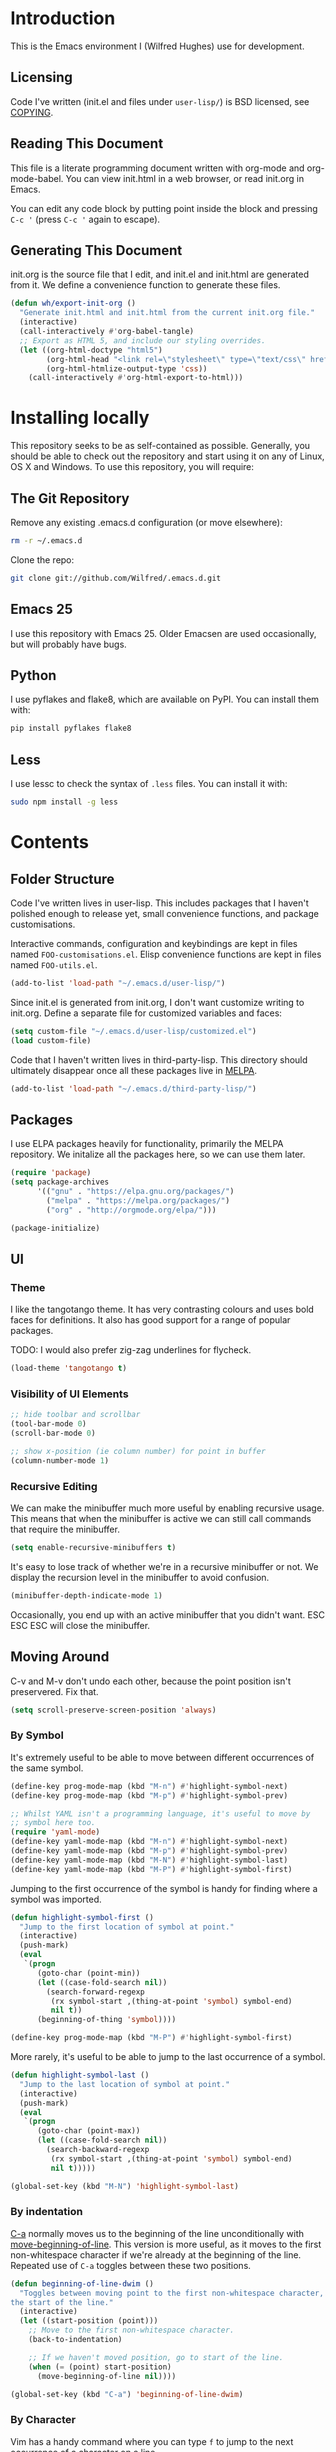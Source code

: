 #+STARTUP: showeverything

* Introduction

This is the Emacs environment I (Wilfred Hughes) use for development.

** Licensing

Code I've written (init.el and files under =user-lisp/=) is BSD
licensed, see [[file:COPYING][COPYING]].

** Reading This Document

This file is a literate programming document written with org-mode and
org-mode-babel. You can view init.html in a web browser, or read
init.org in Emacs.

You can edit any code block by putting point inside the block and
pressing =C-c '= (press =C-c '= again to escape).

** Generating This Document

init.org is the source file that I edit, and init.el and init.html are
generated from it. We define a convenience function to generate these files.

#+BEGIN_SRC emacs-lisp :tangle yes :comments org
  (defun wh/export-init-org ()
    "Generate init.html and init.html from the current init.org file."
    (interactive)
    (call-interactively #'org-babel-tangle)
    ;; Export as HTML 5, and include our styling overrides.
    (let ((org-html-doctype "html5")
          (org-html-head "<link rel=\"stylesheet\" type=\"text/css\" href=\"init.css\" />")
          (org-html-htmlize-output-type 'css))
      (call-interactively #'org-html-export-to-html)))
#+END_SRC

* Installing locally

This repository seeks to be as self-contained as possible. Generally,
you should be able to check out the repository and start using it on
any of Linux, OS X and Windows. To use this repository, you will
require:

** The Git Repository

Remove any existing .emacs.d configuration (or move elsewhere):

#+BEGIN_SRC sh
  rm -r ~/.emacs.d
#+END_SRC

Clone the repo:

#+BEGIN_SRC sh
  git clone git://github.com/Wilfred/.emacs.d.git
#+END_SRC

** Emacs 25

I use this repository with Emacs 25. Older Emacsen are used
occasionally, but will probably have bugs.

** Python

I use pyflakes and flake8, which are available on PyPI. You can install them with:

#+BEGIN_SRC sh
  pip install pyflakes flake8
#+END_SRC

** Less

I use lessc to check the syntax of =.less= files. You can install it
with:

#+BEGIN_SRC sh
  sudo npm install -g less
#+END_SRC

* Contents

** Folder Structure

Code I've written lives in user-lisp. This includes packages that I
haven't polished enough to release yet, small convenience functions,
and package customisations.

Interactive commands, configuration and keybindings are kept in files
named =FOO-customisations.el=. Elisp convenience functions are kept in
files named =FOO-utils.el=.

#+BEGIN_SRC emacs-lisp :tangle yes :comments org
  (add-to-list 'load-path "~/.emacs.d/user-lisp/")
#+END_SRC

Since init.el is generated from init.org, I don't want customize
writing to init.org. Define a separate file for customized variables
and faces:

#+BEGIN_SRC emacs-lisp :tangle yes
  (setq custom-file "~/.emacs.d/user-lisp/customized.el")
  (load custom-file)
#+END_SRC

Code that I haven't written lives in third-party-lisp. This directory
should ultimately disappear once all these packages live in [[http://melpa.milkbox.net/][MELPA]].

#+BEGIN_SRC emacs-lisp :tangle yes :comments org
  (add-to-list 'load-path "~/.emacs.d/third-party-lisp/")
#+END_SRC

** Packages

I use ELPA packages heavily for functionality, primarily the MELPA
repository. We initalize all the packages here, so we can use them
later.
  
#+BEGIN_SRC emacs-lisp :tangle yes :comments org
  (require 'package)
  (setq package-archives
        '(("gnu" . "https://elpa.gnu.org/packages/")
          ("melpa" . "https://melpa.org/packages/")
          ("org" . "http://orgmode.org/elpa/")))

  (package-initialize)
#+END_SRC

** UI

*** Theme

I like the tangotango theme. It has very contrasting colours and uses
bold faces for definitions. It also has good support for a range of
popular packages.

TODO: I would also prefer zig-zag underlines for flycheck.

#+BEGIN_SRC emacs-lisp :tangle yes :comments org
  (load-theme 'tangotango t)
#+END_SRC

*** Visibility of UI Elements

#+BEGIN_SRC emacs-lisp :tangle yes :comments org
  ;; hide toolbar and scrollbar
  (tool-bar-mode 0)
  (scroll-bar-mode 0)
  
  ;; show x-position (ie column number) for point in buffer
  (column-number-mode 1)
#+END_SRC

*** Recursive Editing

We can make the minibuffer much more useful by enabling recursive
usage. This means that when the minibuffer is active we can still call
commands that require the minibuffer.

#+BEGIN_SRC emacs-lisp :tangle yes :comments org
  (setq enable-recursive-minibuffers t)
#+END_SRC
    
It's easy to lose track of whether we're in a recursive minibuffer or
not. We display the recursion level in the minibuffer to avoid confusion.

#+BEGIN_SRC emacs-lisp :tangle yes :comments org
  (minibuffer-depth-indicate-mode 1)
#+END_SRC

Occasionally, you end up with an active minibuffer that you didn't
want. ESC ESC ESC will close the minibuffer.

** Moving Around

C-v and M-v don't undo each other, because the point position isn't
preservered. Fix that.

#+BEGIN_SRC emacs-lisp :tangle yes :comments org
  (setq scroll-preserve-screen-position 'always)
#+END_SRC

*** By Symbol

It's extremely useful to be able to move between different occurrences
of the same symbol.

#+BEGIN_SRC emacs-lisp :tangle yes :comments org
  (define-key prog-mode-map (kbd "M-n") #'highlight-symbol-next)
  (define-key prog-mode-map (kbd "M-p") #'highlight-symbol-prev)

  ;; Whilst YAML isn't a programming language, it's useful to move by
  ;; symbol here too.
  (require 'yaml-mode)
  (define-key yaml-mode-map (kbd "M-n") #'highlight-symbol-next)
  (define-key yaml-mode-map (kbd "M-p") #'highlight-symbol-prev)
  (define-key yaml-mode-map (kbd "M-N") #'highlight-symbol-last)
  (define-key yaml-mode-map (kbd "M-P") #'highlight-symbol-first)
#+END_SRC

Jumping to the first occurrence of the symbol is handy for finding
where a symbol was imported.

#+BEGIN_SRC emacs-lisp :tangle yes :comments org
  (defun highlight-symbol-first ()
    "Jump to the first location of symbol at point."
    (interactive)
    (push-mark)
    (eval
     `(progn
        (goto-char (point-min))
        (let ((case-fold-search nil))
          (search-forward-regexp
           (rx symbol-start ,(thing-at-point 'symbol) symbol-end)
           nil t))
        (beginning-of-thing 'symbol))))

  (define-key prog-mode-map (kbd "M-P") #'highlight-symbol-first)
#+END_SRC

More rarely, it's useful to be able to jump to the last occurrence of
a symbol.

#+BEGIN_SRC emacs-lisp :tangle yes :comments org
  (defun highlight-symbol-last ()
    "Jump to the last location of symbol at point."
    (interactive)
    (push-mark)
    (eval
     `(progn
        (goto-char (point-max))
        (let ((case-fold-search nil))
          (search-backward-regexp
           (rx symbol-start ,(thing-at-point 'symbol) symbol-end)
           nil t)))))

  (global-set-key (kbd "M-N") 'highlight-symbol-last)
#+END_SRC

*** By indentation

[[elisp:(describe-key%20(kbd%20"C-a"))][C-a]] normally moves us to the beginning of the line unconditionally
with [[elisp:(describe-function%20#'move-beginning-of-line)][move-beginning-of-line]]. This version is more useful, as it moves
to the first non-whitespace character if we're already at the
beginning of the line. Repeated use of =C-a= toggles between these two
positions.

#+BEGIN_SRC emacs-lisp :tangle yes :comments org
  (defun beginning-of-line-dwim ()
    "Toggles between moving point to the first non-whitespace character, and
  the start of the line."
    (interactive)
    (let ((start-position (point)))
      ;; Move to the first non-whitespace character.
      (back-to-indentation)
      
      ;; If we haven't moved position, go to start of the line.
      (when (= (point) start-position)
        (move-beginning-of-line nil))))

  (global-set-key (kbd "C-a") 'beginning-of-line-dwim)
#+END_SRC
    
*** By Character

Vim has a handy command where you can type =f= to jump to the next
occurrence of a character on a line.

We can do this with ~jump-char~ without the constraint that the
character must be on the current line. This command needs to be
accessible with a short shortcut, so we use =M-m=. =M-m= is bound to
~back-to-indentation~ by default, but our =C-a= behaviour makes it
redundant.

#+BEGIN_SRC emacs-lisp :tangle yes :comments org
  (require 'jump-char)

  (global-set-key (kbd "M-m") #'jump-char-forward)
  (global-set-key (kbd "M-M") #'jump-char-backward)
#+END_SRC

*** Measuring Movement

Since movement commands tend to be used more than any others, it's
useful to measure how much we use each command. This enables us to
look at frequent commands to see if we need to create custom commands
or different keybindings for common commands.

#+BEGIN_SRC emacs-lisp :tangle yes :comments org
  (keyfreq-mode 1)
  (keyfreq-autosave-mode 1)
#+END_SRC

** Inserting

It's often useful to start a new line of code that's above or below
the current line. This code is based on
http://emacsredux.com/blog/2013/03/26/smarter-open-line/ .

#+BEGIN_SRC emacs-lisp :tangle yes :comments org
  (require 'crux)

  (global-set-key (kbd "M-o") #'crux-smart-open-line)

  (global-set-key (kbd "M-O") #'crux-smart-open-line-above)
#+END_SRC

** Killing

It's handy to also delete the trailing newline when using [[elisp:(describe-key%20(kbd%20"C-k"))][C-k]].

#+BEGIN_SRC emacs-lisp :tangle yes :comments org
  (defadvice kill-line (around kill-line-remove-newline activate)
    (let ((kill-whole-line t))
      ad-do-it))
#+END_SRC

I sometimes want to simply delete a region, rather than
saving it to the kill-ring. I've added a function that allows me to
type =C-u C-w= to delete the region, whilst =C-w= works as normal.

#+BEGIN_SRC emacs-lisp :tangle yes :comments org
  (defun kill-or-delete-region (beg end prefix)
    "Delete the region, storing it in the kill-ring.
  If a prefix argument is given, don't change the kill-ring."
    (interactive "r\nP")
    (if prefix
        (delete-region beg end)
      (kill-region beg end)))
  
  (global-set-key (kbd "C-w") 'kill-or-delete-region)
  
#+END_SRC

** Modifying and Editing

Modifying text is fundamental to Emacs, and I use many utilites to
make life easier. Most of these are still in user-lisp/editing-customisations.el.

*** Matched Pairs

Smartparens is an excellent way of editing pairs of brackets, quotes
etc. It's similar to paredit, but can be used in lisp, other
programming languages and even HTML.

Currently, I only use a few smartparens commands, using the same
keybindings as the equivalent paredit commands. You can view a list of all smartparens
commands with the command ~sp-cheat-sheet~.

#+BEGIN_SRC emacs-lisp :tangle yes :comments org
  (require 'smartparens)

  ;; (foo bar) -> foo bar
  (define-key smartparens-mode-map (kbd "M-s") 'sp-splice-sexp)

  ;; (foo bar) -> [foo bar]
  (define-key smartparens-mode-map (kbd "M-S") 'sp-rewrap-sexp)

  ;; (|foo) bar -> (|foo bar)
  (define-key smartparens-mode-map (kbd "<C-right>") 'sp-slurp-hybrid-sexp)

  ;; (|foo bar) -> (|foo) bar
  (define-key smartparens-mode-map (kbd "<C-left>") #'sp-forward-barf-sexp)

  ;; foo(1, |[2, 3], 4) -> foo(1, |, 2)
  (define-key smartparens-mode-map (kbd "C-M-k") #'sp-kill-sexp)
  (define-key smartparens-mode-map (kbd "s-k") #'sp-kill-sexp)

  (defun wh/smartparens-wrap-round (arg)
    "Smartparens equivalent of `paredit-wrap-round'."
    (interactive "P")
    (sp-wrap-with-pair "("))

  (define-key smartparens-mode-map (kbd "M-(") #'wh/smartparens-wrap-round)

  (defun wh/smartparens-wrap-square-bracket (arg)
    "[] equivalent of `wh/smartparens-wrap-round'."
    (interactive "P")
    (sp-wrap-with-pair "["))

  (define-key smartparens-mode-map (kbd "M-[") #'wh/smartparens-wrap-square-bracket)

  (defun wh/smartparens-wrap-curly-paren (arg)
    "{} equivalent of `wh/smartparens-wrap-round'."
    (interactive "P")
    (sp-wrap-with-pair "{"))

  (define-key smartparens-mode-map (kbd "M-{") #'wh/smartparens-wrap-curly-paren)

  (defun wh/smartparens-wrap-singlequote (arg)
    "As `wh/smartparens-wrap-round' but for wrapping with single quotes."
    (interactive "P")
    (sp-wrap-with-pair "'"))

  (define-key smartparens-mode-map (kbd "M-'") #'wh/smartparens-wrap-singlequote)
#+END_SRC

Many useful smartparens have a =C-M-= prefix, which I find difficult
to type. I use super (usually the windows key) keybindings too (so
=C-M-f= becomes =s-f= and so on).

#+BEGIN_SRC emacs-lisp :tangle yes
  (define-key smartparens-mode-map (kbd "s-f") #'sp-forward-sexp)
  (define-key smartparens-mode-map (kbd "s-b") #'sp-backward-sexp)

  (define-key smartparens-mode-map (kbd "s-u") #'sp-backward-up-sexp)
#+END_SRC

I like to use smartparens in all programming modes.

Smartparens strict mode ensures parens always stay balanced when
editing. For example, given code of the form =foo(1, |bar())=, C-k
produces =foo(1, |)=.

#+BEGIN_SRC emacs-lisp :tangle yes :comments org
  (require 'smartparens-config)
  (require 'smartparens-html)
  (add-hook 'prog-mode-hook #'smartparens-strict-mode)
#+END_SRC

Outside of programming, strict mode is more easily confused, so I
prefer normal smartparens-mode.

#+BEGIN_SRC emacs-lisp :tangle yes :comments org
  (add-hook 'yaml-mode-hook #'smartparens-mode)
  (add-hook 'sqlplus-mode-hook #'smartparens-mode)
#+END_SRC

** Files

*** Opening

It's useful to be able to quickly open files that we opened before. We
load and configure a function for this:

#+BEGIN_SRC emacs-lisp :tangle yes :comments org
  (require 'recentf)

  ;; offer recently accessed files from the menu
  (recentf-mode t)

  ;; remember this many files
  (setq recentf-max-saved-items 500)

  ;; from http://www.masteringemacs.org/article/find-files-faster-recent-files-package
  (require 'crux)
#+END_SRC

We bind this to =C-x C-r= (mnemonic: recent). By default, =C-x C-r= is bound to
~find-file-read-only~, which isn't very useful. (You can set any file
as read only with ~read-only-mode~, mapped to =C-x C-q=.)

#+BEGIN_SRC emacs-lisp :tangle yes :comments org
  (global-set-key (kbd "C-x C-r") #'crux-recentf-ido-find-file)
#+END_SRC

Most of the time though, it's helpful to be able to pick a file in the
same source code repository as the current buffer. There are several
tools to do this. I've played with ~find-file-in-repository~,
~projectile~ and ~find-file-in-project~.

~find-file-in-repository~ is fast and works well, but is only lightly
maintained and doesn't support some version control
systems. ~projectile~ is fast enough, actively maintained and
featureful.

#+BEGIN_SRC emacs-lisp :tangle yes :comments org
  (require 'projectile)
  (projectile-global-mode)
#+END_SRC

We bind ~projectile-find-file~ to =C-x C-g=, as we use it
a lot and it's right next to =C-x C-f=.

#+BEGIN_SRC emacs-lisp :tangle yes :comments org
  (global-set-key (kbd "C-x C-g") 'projectile-find-file)
#+END_SRC

*** Dired

Dired isn't very colourful by default, but ~dired+~ has helpful
highlighting.

#+BEGIN_SRC emacs-lisp :tangle yes :comments org
  (use-package dired+
    :init
    (setq diredp-hide-details-initially-flag nil))
#+END_SRC

*** Deleting and Backups

When we delete a file, it should go to the recycle bin rather than
just acting like shell:rm.

#+BEGIN_SRC emacs-lisp :tangle yes :comments org
  (setq delete-by-moving-to-trash t)
#+END_SRC

Emacs' backup behaviour is helpful, so we increase the number of
backups. However, rather than writing =foo~1~= files everywhere, we
store all our backups in =~/.saves=.

#+BEGIN_SRC emacs-lisp :tangle yes :comments org
  (setq
     backup-by-copying t      ; don't clobber symlinks
     backup-directory-alist
      '(("." . "~/.saves"))    ; don't litter my fs tree
     delete-old-versions t
     kept-new-versions 6
     kept-old-versions 2
     version-control t)       ; use versioned backups
#+END_SRC

However, Emacs isn't aggressive enough with backups. We use
~backup-each-save~ to ensure we have a copy of state of every file
we've modified.

#+BEGIN_SRC emacs-lisp :tangle yes :comments org
  (require 'backup-each-save)
  (add-hook 'after-save-hook 'backup-each-save)
#+END_SRC

*** Scratch Files

It's often useful to create a throwaway file to write a minimal
testcase for some language or library feature.

#+BEGIN_SRC emacs-lisp :tangle yes :comments org
  (defun start--file (path)
    "Create a file at PATH, creating any containing directories as necessary.
  Visit the file after creation."
    (make-directory (file-name-directory path) t)
    (find-file path))

  (defun wh/start-scratch-file (file-name)
    "Create a file in ~/scratch for the given file name."
    (interactive "sName of scratch file: ")
    (start--file (expand-file-name (format "~/scratch/%s" file-name))))

  (defun wh/start-tmp-file (file-name)
    "Create a file in /tmp for the given file name."
    (interactive "sName of temporary file: ")
    (start--file (expand-file-name (format "/tmp/%s" file-name))))
#+END_SRC

It's also useful to quickly generate a minimal HTML page to play with.

#+BEGIN_SRC emacs-lisp :tangle yes :comments org
  (defun wh/start-scratch-html-file (file-name)
    "Create a test HTML file in ~/scratch to play around with."
    (interactive "sName of scratch HTML file: ")
    (wh/start-scratch-file file-name)
    (erase-buffer)
    (insert "<!DOCTYPE html>
  <html>
      <head>
          <meta http-equiv=\"Content-Type\" content=\"text/html; charset=UTF-8\">
          <title>
          </title>
          <style type=\"text/css\">
          </style>
      </head>
      <body>
  
      </body>
  </html>")
    (forward-line -2)
    (move-end-of-line nil))
#+END_SRC

** As-you-type Checks

*** Flycheck

Flycheck is an excellent on-the-fly checker that provides many
additional features and languages. Flymake is part of stock Emacs,
flycheck is third-party.

Flycheck can be quite slow with a large number of errors. We reduce
how often we run it. We also change the highlighting to simply
highlight the whole line, as it's much faster. See
[[https://github.com/lunaryorn/flycheck/issues/153#issuecomment-19450255][flycheck issue #53]].

#+BEGIN_SRC emacs-lisp :tangle yes :comments org
  (setq flycheck-highlighting-mode 'lines)
#+END_SRC

I prefer my errors underlined.

#+BEGIN_SRC emacs-lisp :tangle yes :comments org
  (custom-set-faces
   '(flycheck-error ((((class color)) (:underline "Red"))))
   '(flycheck-warning ((((class color)) (:underline "Orange")))))
#+END_SRC

It's really useful to be able to move between flymake errors, so we
bind =F8= and =F9= for this. Since there's a gap between these two
keys, they're easy to find.

#+BEGIN_SRC emacs-lisp :tangle yes :comments org
  (require 'flycheck)
  (define-key flycheck-mode-map (kbd "<f8>") 'flycheck-previous-error)
  (define-key flycheck-mode-map (kbd "<f9>") 'flycheck-next-error)
#+END_SRC

flycheck also provides a great overview buffer, but it's usually bound
to =C-c ! f=. This is tricky to type, so we use our own keybinding.

#+BEGIN_SRC emacs-lisp :tangle yes :comments org
  (define-key flycheck-mode-map (kbd "C-c f") #'flycheck-list-errors)
#+END_SRC

~flycheck-next-error~ doesn't push the mark, so we can't use
~pop-mark~ to go back to our previous position. We define and activate
advice to fix that.

#+BEGIN_SRC emacs-lisp :tangle yes :comments org
  (defadvice flycheck-next-error (before wh/flycheck-next-error-push-mark activate)
    (push-mark))
#+END_SRC

Since I like using the minibuffer for eldoc, showing flycheck errors
in the minibuffer just causes it to jump around. I've played with
flycheck-pos-tip, but I find the popup hides code, or covers company
popups.

Instead, I show the flycheck error in the title bar of the window if
there's an error at point.

#+BEGIN_SRC emacs-lisp :tangle yes :comments org
  (with-eval-after-load 'flycheck
    (flycheck-title-mode))
#+END_SRC

** Undoing

Emacs' undo facility is excellent, but undo-tree is even better.

#+BEGIN_SRC emacs-lisp :tangle yes :comments org
  (require 'undo-tree)
  (global-undo-tree-mode)
#+END_SRC

Rather than just showing 'o' for edits, show a relative timestamp for
when the edit occurred.

#+BEGIN_SRC emacs-lisp :tangle yes :comments org
  (setq undo-tree-visualizer-timestamps t)
#+END_SRC

Since we're using it the whole time, it's not very informative to show
it on the mode line. Hide it.

#+BEGIN_SRC emacs-lisp :tangle yes :comments org
  (require 'diminish)
  (diminish 'undo-tree-mode)
#+END_SRC

** Languages
*** Emacs Lisp

**** Shortcuts

=eval-defun= is bound to =C-M-x=, but Gnome doesn't allow Emacs to
receive that key sequence. When writing elisp, it's very useful, so we
bind it to a convenient keybinding.

=edebug-eval-defun= is even more powerful. It ensures that =defvar=
and =defcustom= are re-evaluated, so they're reset to their initial
values. It can even mark a function for edebug, if it's called with a
prefix.

#+NAME: edebug-keybinding
#+BEGIN_SRC emacs-lisp
  (require 'edebug)
  (define-key emacs-lisp-mode-map (kbd "C-c e") #'edebug-eval-defun)
#+END_SRC

Similarly, toggle-debug-on-error is something I call a lot when
developing, and it doesn't have have any keybinding.

#+NAME: toggle-debug-keybinding
#+BEGIN_SRC emacs-lisp
  (define-key emacs-lisp-mode-map (kbd "C-c d") 'toggle-debug-on-error)
#+END_SRC

When writing and debugging macros, it's really important to be able
to see what they expand to. Macrostep allows us to incrementally
expand the macros in our elisp file.

#+NAME: macrostep-keybinding
#+BEGIN_SRC emacs-lisp
  (define-key emacs-lisp-mode-map (kbd "C-c m") 'macrostep-expand)
#+END_SRC

**** Editing Parentheses

Paredit make editing code with parentheses wonderful and has been the
gold standard for lisp coding for some time. Smartparens has recently
gained popularity as an paredit alternative, but I haven't invested
the time to set it up for lisp yet.

#+BEGIN_SRC emacs-lisp :tangle yes :comments org
  (add-hook 'emacs-lisp-mode-hook
            (lambda () (paredit-mode 1)))
#+END_SRC

**** Highlighting Parentheses

We colour each pair of parentheses according to their depth. This is
useful for seeing similarly nested lines, such as conditions in a
~cond~ expression.

#+NAME: rainbow-delimiters
#+BEGIN_SRC emacs-lisp
  (add-hook 'emacs-lisp-mode-hook 'rainbow-delimiters-mode)
#+END_SRC

Our theme (tangotango) only provides colours for the first few nesting
levels before repeating. We override the face colours so we have
unique colours until we're seven levels deep.

#+NAME: rainbow-delimiters-faces
#+BEGIN_SRC emacs-lisp
  (require 'rainbow-delimiters)
  (set-face-foreground 'rainbow-delimiters-depth-1-face "white")
  (set-face-foreground 'rainbow-delimiters-depth-2-face "cyan")
  (set-face-foreground 'rainbow-delimiters-depth-3-face "yellow")
  (set-face-foreground 'rainbow-delimiters-depth-4-face "green")
  (set-face-foreground 'rainbow-delimiters-depth-5-face "orange")
  (set-face-foreground 'rainbow-delimiters-depth-6-face "purple")
  (set-face-foreground 'rainbow-delimiters-depth-7-face "white")
  (set-face-foreground 'rainbow-delimiters-depth-8-face "cyan")
  (set-face-foreground 'rainbow-delimiters-depth-9-face "yellow")
  (set-face-foreground 'rainbow-delimiters-unmatched-face "red")
#+END_SRC

**** Function Signatures

We use eldoc to show the signature of the function at point in the
minibuffer.

#+NAME: elisp-eldoc
#+BEGIN_SRC emacs-lisp
  (add-hook 'emacs-lisp-mode-hook 'eldoc-mode)
#+END_SRC

We don't want this minor mode to be shown in the minibuffer, however.

#+BEGIN_SRC emacs-lisp :tangle yes :comments org
  (use-package eldoc
    :diminish "")
#+END_SRC

**** On-the-fly Checking

It's really useful to use flycheck when coding elisp. It detects
mistyped variables, deprecated functions (everything that
byte-compilation checks).

#+BEGIN_SRC emacs-lisp :tangle yes :comments org
(add-hook 'emacs-lisp-mode-hook 'flycheck-mode)
#+END_SRC

By default, flycheck also runs checkdoc on elisp code. This gets in
the way for quick throwaway elisp scripts, so we switch off checkdoc.

#+BEGIN_SRC emacs-lisp :tangle yes :comments org
  (use-package flycheck
    :config
    (setq flycheck-checkers (--remove (eq it 'emacs-lisp-checkdoc) flycheck-checkers)))
#+END_SRC

**** Highlighting

Emacs lisp highlighting works pretty well out of the box. However,
dash.el provides addition highlighting for its functions and variables
used in its anaphoric macros (e.g. ~it~).

#+BEGIN_SRC emacs-lisp :tangle yes :comments org
  (eval-after-load "dash" '(dash-enable-font-lock))
#+END_SRC

**** Execute on package load

Finally, wrap this logic in a ~use-package~ block so we don't slow down
startup.

#+BEGIN_SRC emacs-lisp :tangle yes :comments org :noweb yes
  (use-package elisp-mode
    :config
    <<edebug-keybinding>>
    <<toggle-debug-keybinding>>
    <<macrostep-keybinding>>
    <<rainbow-delimiters>>
    <<rainbow-delimiters-faces>>
    <<elisp-eldoc>>
    )
#+END_SRC

*** Python

 We use flake8 with flycheck to check for coding errors. Flycheck
 includes other Python checkers which we disable.

 #+BEGIN_SRC emacs-lisp :tangle yes :comments org
   (add-hook 'python-mode-hook 'flycheck-mode)

   (add-hook 'python-mode-hook
             (lambda ()
               (add-to-list 'flycheck-disabled-checkers 'python-pylint)))
 #+END_SRC

 Since flake8 includes pep8 style checks, we use a [[https://github.com/Wilfred/dotfiles/blob/master/.config/flake8][whitelist of coding
 errors]] to ignore style checks. This file is in unix configuration
 file format, so ensure we highlight it correctly when editing.

#+BEGIN_SRC emacs-lisp :tangle yes :coments org
  (add-to-list 'auto-mode-alist
               (cons (rx "flake8" eos) #'conf-mode))
#+END_SRC

 I often write triple-quoted docstrings, so it's convenient to have a
 shortcut for inserting them.

 #+BEGIN_SRC emacs-lisp :tangle yes :comments org
   (require 'python)

   (define-skeleton python-insert-docstring
     "Insert a Python docstring."
     "This string is ignored!"
     "\"\"\"" - "\n\n    \"\"\"")

   (define-key python-mode-map (kbd "C-c s") 'python-insert-docstring)
 #+END_SRC

*** Haskell

 Flycheck supports Haskell well, so we switch it on inside Haskell
 buffers.

 #+BEGIN_SRC emacs-lisp :tangle yes :comments org
   (add-hook 'haskell-mode-hook 'flycheck-mode)
 #+END_SRC

 Tab doesn't indent in haskell-mode by default, so we enable
 indentation.

 #+BEGIN_SRC emacs-lisp :tangle yes :comments org
   (add-hook 'haskell-mode-hook 'turn-on-haskell-indentation)
 #+END_SRC

*** Ruby

 Vagrant files are Ruby, so use Ruby syntax highlighting for them.

 #+BEGIN_SRC emacs-lisp :tangle yes :comments org
   (add-to-list 'auto-mode-alist '("Vagrantfile" . ruby-mode))
 #+END_SRC

*** C/C++

 Flycheck supports C, so we switch it on.

 #+BEGIN_SRC emacs-lisp :tangle yes :comments org
   (add-hook 'c-mode-common-hook #'flycheck-mode)
 #+END_SRC

 Always indent with 4 spaces, in the Linux kernel style.

 #+BEGIN_SRC emacs-lisp :tangle yes :comments org
   (setq-default c-default-style "linux"
                 c-basic-offset 4)
 #+END_SRC

 Hungry delete is useful in C (i.e. remove up to the next
 non-whitespace character on C-d) when removing indentation.

 #+BEGIN_SRC emacs-lisp :tangle yes :comments org
   (setq-default c-hungry-delete-key t)
 #+END_SRC

*** HTML

 I like to indent my HTML with tabs (company policy at the first web
 shop I worked at).

 #+BEGIN_SRC emacs-lisp :tangle yes :comments org
   (require 'sgml-mode)
  
   ; indent html with tabs only
   (add-hook 'html-mode-hook
     (function
      (lambda ()
        (progn
          (setq indent-tabs-mode nil)
          (setq sgml-basic-offset 4)))))
 #+END_SRC

 Automatically close < and " character inside HTML using smartparens.

 #+BEGIN_SRC emacs-lisp :tangle yes :comments org
   (require 'smartparens-config)
   (add-hook 'html-mode-hook 'smartparens-strict-mode)
 #+END_SRC

 Much of my HTML is for Django templates. These sometimes have .dtml
 filenames, so use html-mode for those files.

 #+BEGIN_SRC emacs-lisp :tangle yes :comments org
   (add-to-list 'auto-mode-alist '("\\.dtml$" . html-mode))
 #+END_SRC

 We want syntax highlighting for Django template syntax, so add extra
 font faces and use them if we see Django syntax.

 #+BEGIN_SRC emacs-lisp :tangle yes :comments org
   ;; Define coloured faces for Django syntax.
   (defvar django-tag-face (make-face 'django-tag-face))
   (set-face-foreground 'django-tag-face "Orange")
   ;
   (defvar django-variable-face (make-face 'django-variable-face))
   (set-face-foreground 'django-variable-face "Green")
  
   (defvar django-comment-face (make-face 'django-comment-face))
   (set-face-foreground 'django-comment-face "Gray")

   ;; Use these faces for Django syntax.  
   (font-lock-add-keywords
    'html-mode
    '(
      ("\\({%[^%]*%}\\)" 1 django-tag-face prepend)
      ("\\({{[^}]*}}\\)" 1 django-variable-face prepend)
      ("\\({#[^}]*#}\\)" 1 django-comment-face prepend)
      ("\\({% comment %}\\(.\\|
   \\)*{% endcomment %}\\)" 1 django-comment-face prepend)
      ))
 #+END_SRC

 TODO: document the rest of our HTML configuration.

 #+BEGIN_SRC emacs-lisp :tangle yes :comments org
   ; skeletons for Django template tags
   (define-skeleton template-tag-skeleton
     "Insert a {% foo %} template tag"
     "Template tag name: "
     "{% " str " %}")
   (define-skeleton template-variable-skeleton
     "Insert a {{ foo }} template variable"
     "Template variable: "
     "{{ " str " }}")
   (define-skeleton template-comment-skeleton
     "Insert a {# foo #} template variable"
     "Comment: "
     "{# " str " #}")
   (define-skeleton template-block-skeleton
     "Insert {% block foo %}{% endblock %}"
     "Block name: "
     "{% block " str " %}\n" - "\n{% endblock %}")
   (define-skeleton template-if-else-skeleton
     "Insert {% if foo %}{% else %}{% endif %}"
     "If condition: "
     "{% if " str " %}\n" - "\n{% else %}\n\n{% endif %}")
   (define-skeleton template-if-skeleton
     "Insert {% if foo %}{% endif %}"
     "If condition: "
     "{% if " str " %}" - "{% endif %}")
   (define-skeleton underscore-skeleton
     "Insert <%= foo %>"
     "Contents: "
     "<%= " str " %>")
  
   (defvar template-skeletons
     '(template-tag-skeleton
       template-variable-skeleton
       template-comment-skeleton
       template-block-skeleton
       template-if-skeleton
       template-if-else-skeleton
       underscore-skeleton))
  
   (defun insert-django-skeleton ()
     (interactive)
     (let* ((skeleton-names (mapcar 'symbol-name template-skeletons))
           (skeleton-chosen (ido-completing-read "HTML skeleton: " skeleton-names)))
       (funcall (intern skeleton-chosen))))
  
   (define-key html-mode-map "\C-ct" 'insert-django-skeleton)
  
   (defun visit-parent-django-template ()
     "In a buffer containg {% extends \"foo.html\" %}, visit foo.html."
     (interactive)
     (let (start-pos end-pos template-name)
       (save-excursion
         (widen)
         (goto-char (point-min))
         ;; Find the extends tag
         (while (not (looking-at "{% ?extends"))
           (forward-char 1))
         ;; Find the opening " of the file name.
         (while (not (looking-at "\""))
           (forward-char 1))
         (forward-char)
         (setq start-pos (point))
  
         ;; Find the closing "
         (while (not (looking-at "\""))
           (forward-char 1))
         (setq end-pos (point))
  
         (setq template-name (buffer-substring-no-properties start-pos end-pos)))
  
       ;; Open this file, assuming it's in the same directory.
       ;; TODO: Search the current VCS checkout for it.
       (find-file template-name)))
  
   (defun html-linkify-region (url)
     "Wraps the region in an <a> tag with href set to URL."
     (interactive "sURL: ")
     (let* (
            (initial-cursor-position (point))
            (beginning (region-beginning))
            (end (region-end))
            (first-replacement (concat "<a href=\"" url "\">"))
            (second-replacement "</a>"))
     (goto-char beginning)
     (insert first-replacement)
     (goto-char (+ end (length first-replacement)))
     (insert second-replacement)
     (goto-char (+ initial-cursor-position (length first-replacement)))
     ))
  
   ; zen coding: converts selector-style lines to tags
   ; e.g. table>tr*2 becomes <table><tr></tr><tr></tr></table>
   (require 'zencoding-mode)
   (add-hook 'sgml-mode-hook 'zencoding-mode) ;; Auto-start on any markup modes
  
 #+END_SRC
   
*** CSS

 Typically I work on projects that use 4 spaces for CSS indenetation.

 #+BEGIN_SRC emacs-lisp :tangle yes :comments org
   (add-hook 'css-mode-hook
             (function
              (lambda ()
                (progn
                  (setq css-indent-offset 4)
                  (setq indent-tabs-mode nil)))))
 #+END_SRC
   
 It's really handy to highlight CSS colour values to show the colour
 they represent.

 #+BEGIN_SRC emacs-lisp :tangle yes :comments org
   (add-hook 'css-mode-hook 'rainbow-mode)
 #+END_SRC

 Smartparens is well suited to CSS too, to automatically pair up curly
 brackets.

 #+BEGIN_SRC emacs-lisp :tangle yes :comments org
   (add-hook 'css-mode-hook #'smartparens-strict-mode)
 #+END_SRC

 Highlight symbols, so we can see repeated tag names and classes.

 #+BEGIN_SRC emacs-lisp :tangle yes
   (add-hook 'css-mode-hook #'highlight-symbol-mode)
 #+END_SRC

 Company does a great job with completion for CSS, so use it here.

 #+BEGIN_SRC emacs-lisp :tangle yes :comments org
   (add-hook 'css-mode-hook #'company-mode)
 #+END_SRC

 I often toggle =!important= when editing, so define a keybinding
 for this.

 #+BEGIN_SRC emacs-lisp :tangle yes
   (require 'css-mode)
   (define-key css-mode-map (kbd "C-c i") #'emr-css-toggle-important)
 #+END_SRC

*** Less (CSS)

 The less compiler doesn't give much feedback, but it does gives us a
 syntax check.

 #+BEGIN_SRC emacs-lisp :tangle yes :comments org
   (require 'less-css-mode)
   (add-hook 'less-css-mode-hook 'flymake-mode)
 #+END_SRC

*** Org-mode

 We often use code snippets in org-mode files, so syntax highlight
 them.

 #+BEGIN_SRC emacs-lisp :tangle yes :comments org
   (setq org-src-fontify-natively t)
 #+END_SRC

*** Markdown

 Markdown is essentially prose, so it's nice to automatically line-wrap
 (by inserting newlines) as we type.

 #+BEGIN_SRC emacs-lisp :tangle yes :comments org
   (add-hook 'markdown-mode-hook 'auto-fill-mode)
 #+END_SRC

*** Shell

 In OS X, starting Emacs in GUI mode doesn't inherit the shell's
 environment. We set up Emacs' exec-path based on PATH in a shell, so
 any command we can call from a shell, we can call inside Emacs.

 #+BEGIN_SRC emacs-lisp :tangle yes :comments org
 (use-package exec-path-from-shell
   :init
   (setq exec-path-from-shell-check-startup-files nil)
   (exec-path-from-shell-initialize))
 #+END_SRC

*** Assembly

GNU as comment syntax varies, but ~#~ is used on i386 and x86_64.  See
http://en.wikipedia.org/wiki/GNU_Assembler#Comments

#+BEGIN_SRC emacs-lisp :tangle yes :comments org
  (use-package asm-mode
    :config
    (setq asm-comment-char ?#))
#+END_SRC

*** LLVM

#+BEGIN_SRC emacs-lisp :tangle yes :comments org
  (use-package llvm-mode
    :config
    ;; TODO: llvm-mode should really inherit from prog-mode.
    (add-hook 'llvm-mode-hook #'highlight-symbol-mode))
#+END_SRC

*** CoffeeScript

Set indentation, dabbrev completion and flycheck in CS.

#+BEGIN_SRC emacs-lisp :tangle yes
  (use-package coffee-mode
    :config
    (setq coffee-tab-width 2)

    (defun wh/company-in-coffee-mode ()
      (set (make-local-variable 'company-backends) (list #'company-dabbrev-code)))
    (add-hook 'coffee-mode-hook #'wh/company-in-coffee-mode)

    (add-hook 'coffee-mode-hook #'flycheck-mode))
#+END_SRC


** Applications

*** IRC

#+BEGIN_SRC emacs-lisp :tangle yes
  (use-package rcirc
    :config
    (setq rcirc-default-nick "wilfredh")
    (setq rcirc-server-alist
          '(("irc.freenode.net" :channels ("#emacs"))
            ("irc.mozilla.org" :channels ("#rust"))))
    ;; Keep history.
    (setq rcirc-log-flag t)
    (setq rcirc-log-directory "~/irc_logs")
    ;; Taken from
    ;; https://github.com/s1n4/dotfiles/blob/master/emacs.d/config/rcirc-config.el
    (defun wh/log-filename-with-date (process target)
      (format
       "%s_%s.log"
       (if target
           (rcirc-generate-new-buffer-name process target)
         (process-name process))
       (format-time-string "%Y-%m-%d")))

    (setq rcirc-log-filename-function #'wh/log-filename-with-date)
    ;; Ignore away/join/part messages from lurkers.
    (setq rcirc-omit-responses '("JOIN" "PART" "QUIT" "NICK" "AWAY"))
    (add-hook 'rcirc-mode-hook #'rcirc-omit-mode)
    (require 'rcirc-color))
#+END_SRC

*** Twitter

#+BEGIN_SRC emacs-lisp :tangle yes
  (use-package twittering-mode
    :init
    ;; Don't show the twitter client or location, it's just distracting.
    (setq twittering-status-format "%i %s,  %@:\n%FILL[  ]{%T %r%R}\n "))
#+END_SRC

** Performance

Emacs will run garbage collection after ~gc-cons-threshold~ bytes of
consing. The default value is 800,000 bytes, or ~ 0.7 MiB. By
increasing to 10 MiB we reduce the number of pauses due to garbage collection.

#+BEGIN_SRC emacs-lisp :tangle yes :comments org
  (setq gc-cons-threshold (* 10 1024 1024))
#+END_SRC

** Shut Down

I rarely close Emacs, but using Zile means I use =C-x C-c= a lot. It's
annoying to accidentally close Emacs, so warn first.

#+BEGIN_SRC emacs-lisp :tangle yes :comments org
  (setq confirm-kill-emacs #'y-or-n-p)
#+END_SRC

** Workarounds
*** prog-mode

Modes derived from ~cc-mode~ (e.g. ~c-mode~, ~c++-mode~, ~java-mode~) don't
derive from prog-mode. This means that keybindings in ~prog-mode-map~
don't apply.

This has been fixed in Emacs 26 (bug #26658), but patch in the
meantime.

#+BEGIN_SRC emacs-lisp :tangle yes
  (eval-after-load 'cc-mode
    '(set-keymap-parent c-mode-base-map prog-mode-map))
#+END_SRC

*** Crux

Don't try to reopen all files that are owned by other users.
https://github.com/bbatsov/crux/issues/20

#+BEGIN_SRC emacs-lisp :tangle yes
  (remove-hook 'find-file-hook #'crux-reopen-as-root)
#+END_SRC

** Undocumented

#+BEGIN_SRC emacs-lisp :tangle yes :comments org
  (require 'ui-customisations)

  (require 'file-customisations)
  (require 'movement-customisations)
  (require 'editing-customisations)
  (require 'kill-ring-customisations)

  (if (eq system-type 'darwin)
      (require 'os-x-fixes))

  (require 'minibuffer-completion-customisations)

  ;; make re-builder use the same regexp format as regexp-replace (no double escaping)
  (setq reb-re-syntax 'string)

  ;; treat space charcters as matching space characters, not like PCRE's '\s+'
  (setq search-whitespace-regexp nil)

  (require 'completion-customisations)
  (require 'snippet-customisations)
  (require 'structured-text-customisations)
  (require 'isearch-customisations)
  (require 'projectile-customisations)

  (require 'go-customisations)
  (require 'c-customisations)
  (require 'javascript-customisations)
  (require 'lisp-customisations)
  (require 'makefile-customisations)
  (require 'python-customisations)
  (require 'rust-customisations)
  (require 'sh-customisations)
  (require 'xml-customisations)
  (require 'html-customisations)

  (require 'startup-customisations)

  (require 'git-customisations)
  (require 'eshell-customisations)

  (require 'compilation-customisations)

  (ignore-errors (require 'site-customisations))

  (setq ag-highlight-search 't)
  (global-set-key (kbd "<f5>") #'ag-project)

  (require 'conflicts-customisations)
  (require 'org-customisations)

  (require 'tags-customisations)

  (require 'blog-utils)

  ;; crontab mode for files named crontab.foo
  (add-to-list 'auto-mode-alist '("crontab.*?\\'" . crontab-mode))

  (setq ring-bell-function 'ignore)

  ;; suspend seems to crash on Gnome 3, and I don't use it anyway, so just disable it
  (setq cannot-suspend t)
  (defun suspend-emacs (&rest)
    (interactive))
  (defun suspend-frame (&rest)
    (interactive))

  (put 'narrow-to-region 'disabled nil)

  (defun indent-buffer ()
    "Indent the everything in the current buffer."
    (interactive)
    (indent-region (point-min) (point-max)))

  (require 'f)
  (require 's)

  (defun wh/download-file (url directory file-name)
    "Download the file at URL into DIRECTORY.
  The FILE-NAME defaults to the one used in the URL."
    (interactive
     ;; We're forced to let-bind url here since we access it before
     ;; interactive binds the function parameters.
     (let ((url (read-from-minibuffer "URL: ")))
       (list
        url
        (read-directory-name "Destination dir: ")
        ;; deliberately not using read-file-name since that inludes the directory
        (read-from-minibuffer
         "File name: "
         (car (last (s-split "/" url)))))))
    (let ((destination (f-join directory file-name)))
      (url-copy-file url destination 't)
      (find-file destination)))

  (setq-default dired-listing-switches "-alhv")

  (global-anzu-mode +1)

  (require 'diminish)
  (diminish 'anzu-mode)
  (put 'dired-find-alternate-file 'disabled nil)

  ;; There are a few applications, such as crontab, that require a
  ;; trailing new line. To be safe, always leave a trailing newline.
  (setq-default require-final-newline t)

  ;; cycle through amounts of spacing
  ;; http://pragmaticemacs.com/emacs/cycle-spacing/
  (global-set-key (kbd "M-SPC") #'cycle-spacing)
#+END_SRC
